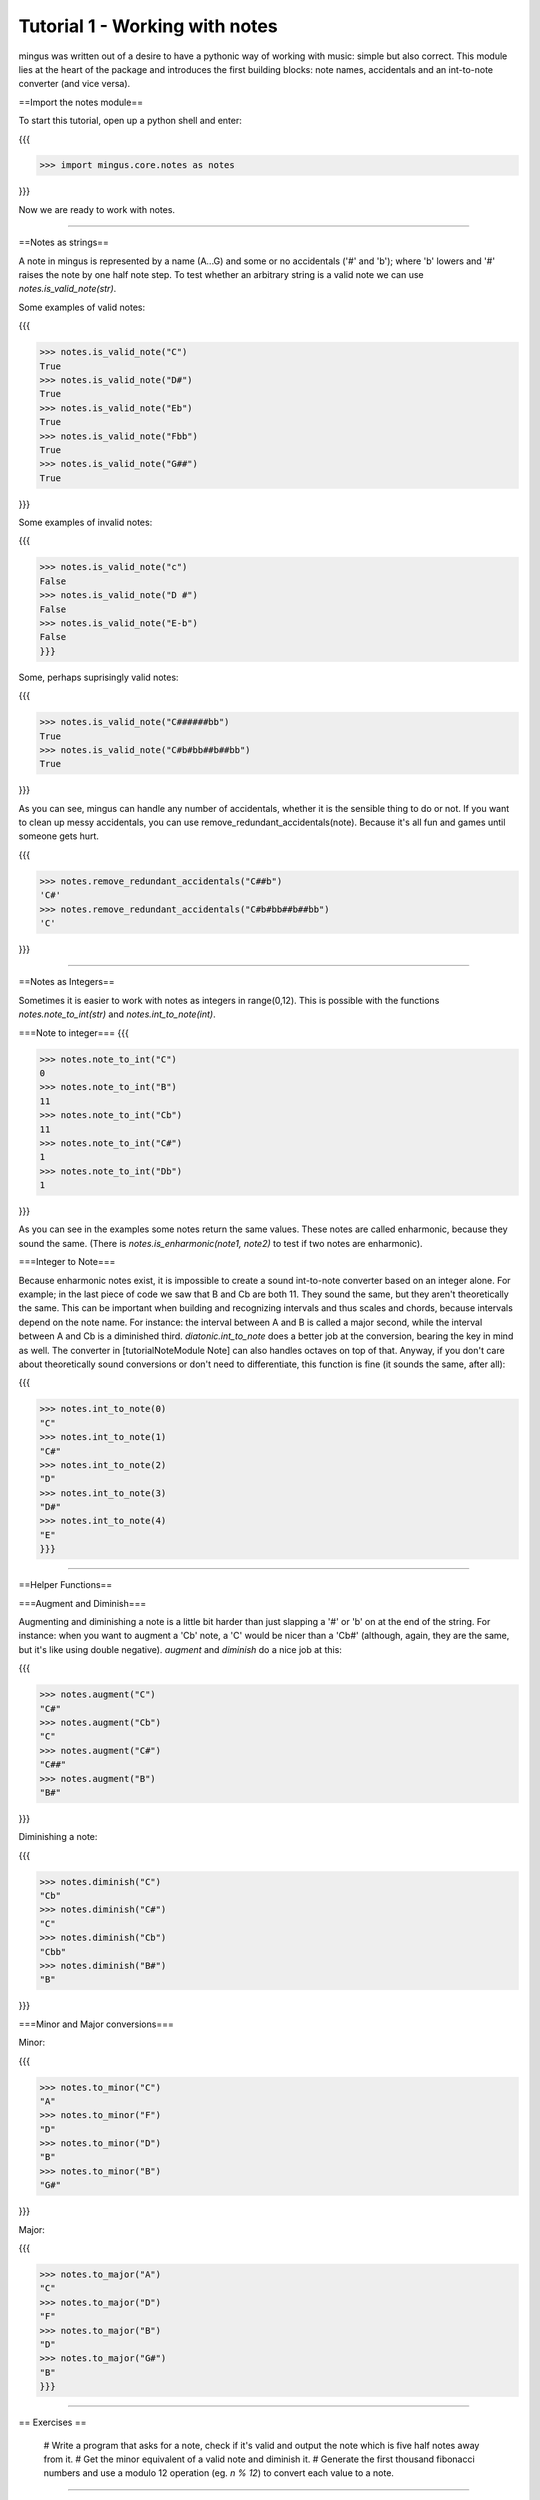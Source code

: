 ﻿Tutorial 1 - Working with notes
===============================

mingus was written out of a desire to have a pythonic way of working with music: simple but also correct. This module lies at the heart of the package and introduces the first building blocks: note names, accidentals and an int-to-note converter (and vice versa).

==Import the notes module==

To start this tutorial, open up a python shell and enter:

{{{

>>> import mingus.core.notes as notes

}}}

Now we are ready to work with notes.


----


==Notes as strings==

A note in mingus is represented by a name (A...G) and some or no accidentals ('#' and 'b'); where 'b' lowers and '#' raises the note by one half note step. To test whether an arbitrary string is a valid note we can use `notes.is_valid_note(str)`.

Some examples of valid notes:

{{{

>>> notes.is_valid_note("C")
True
>>> notes.is_valid_note("D#")
True
>>> notes.is_valid_note("Eb")
True
>>> notes.is_valid_note("Fbb")
True
>>> notes.is_valid_note("G##")
True

}}}

Some examples of invalid notes:

{{{

>>> notes.is_valid_note("c")
False
>>> notes.is_valid_note("D #")
False
>>> notes.is_valid_note("E-b")
False
}}}

Some, perhaps suprisingly valid notes:

{{{

>>> notes.is_valid_note("C######bb")
True
>>> notes.is_valid_note("C#b#bb##b##bb")
True

}}}

As you can see, mingus can handle any number of accidentals, whether it is the sensible thing to do or not. If you want to clean up messy accidentals, you can use remove_redundant_accidentals(note). Because it's all fun and games until someone gets hurt.

{{{

>>> notes.remove_redundant_accidentals("C##b")
'C#'
>>> notes.remove_redundant_accidentals("C#b#bb##b##bb")
'C'

}}}


----


==Notes as Integers==

Sometimes it is easier to work with notes as integers in range(0,12). This is possible with the functions `notes.note_to_int(str)` and `notes.int_to_note(int)`.

===Note to integer===
{{{

>>> notes.note_to_int("C")
0
>>> notes.note_to_int("B")
11
>>> notes.note_to_int("Cb")
11
>>> notes.note_to_int("C#")
1
>>> notes.note_to_int("Db")
1

}}}

As you can see in the examples some notes return the same values. These notes are called enharmonic, because they sound the same. (There is `notes.is_enharmonic(note1, note2)` to test if two notes are enharmonic).

===Integer to Note===

Because enharmonic notes exist, it is impossible to create a sound int-to-note converter based on an integer alone. For example; in the last piece of code we saw that B and Cb are both 11. They sound the same, but they aren't theoretically the same. This can be important when building and recognizing intervals and thus scales and chords, because intervals depend on the note name. For instance: the interval between A and B is called a major second, while the interval between A and Cb is a diminished third. `diatonic.int_to_note` does a better job at the conversion, bearing the key in mind as well. The converter in [tutorialNoteModule Note] can also handles octaves on top of that. 
Anyway, if you don't care about theoretically sound conversions or don't need to differentiate, this function is fine (it sounds the same, after all):

{{{

>>> notes.int_to_note(0)
"C"
>>> notes.int_to_note(1)
"C#"
>>> notes.int_to_note(2)
"D"
>>> notes.int_to_note(3)
"D#"
>>> notes.int_to_note(4)
"E"
}}}


----


==Helper Functions==

===Augment and Diminish===

Augmenting and diminishing a note is a little bit harder than just slapping a '#' or 'b' on at the end of the string. For instance: when you want to augment a 'Cb' note, a 'C' would be nicer than a 'Cb#' (although, again, they are the same, but it's like using double negative). `augment` and `diminish` do a nice job at this:

{{{

>>> notes.augment("C")
"C#"
>>> notes.augment("Cb")
"C"
>>> notes.augment("C#")
"C##"
>>> notes.augment("B")
"B#"

}}}

Diminishing a note:

{{{

>>> notes.diminish("C")
"Cb"
>>> notes.diminish("C#")
"C"
>>> notes.diminish("Cb")
"Cbb"
>>> notes.diminish("B#")
"B"

}}}


===Minor and Major conversions===

Minor:

{{{

>>> notes.to_minor("C")
"A"
>>> notes.to_minor("F")
"D"
>>> notes.to_minor("D")
"B"
>>> notes.to_minor("B")
"G#"

}}}

Major:

{{{

>>> notes.to_major("A")
"C"
>>> notes.to_major("D")
"F"
>>> notes.to_major("B")
"D"
>>> notes.to_major("G#")
"B"
}}}


----


== Exercises ==

  # Write a program that asks for a note, check if it's valid and output the note which is five half notes away from it.
  # Get the minor equivalent of a valid note and diminish it.
  # Generate the first thousand fibonacci numbers and use a modulo 12 operation (eg. `n % 12`) to convert each value to a note. 


----


= End of Tutorial 1 =

You can learn more about [refMingusCoreNotes mingus.core.notes] in the reference section.

  * [tutorialDiatonic Tutorial 2 - Keys and the Diatonic Scale ]
  * [mingusIndex Back to Index]
